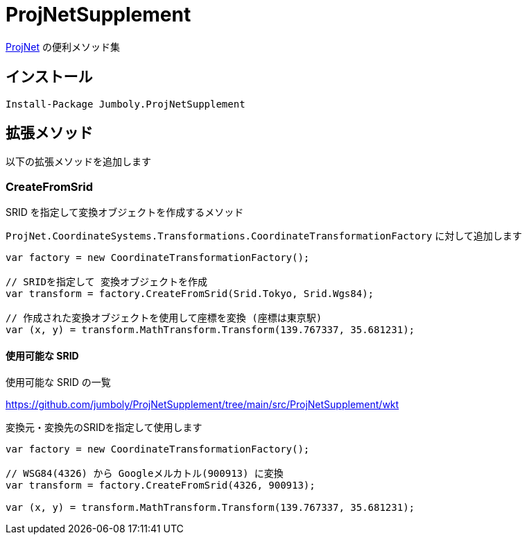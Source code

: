 = ProjNetSupplement

https://github.com/NetTopologySuite/ProjNet4GeoAPI[ProjNet] の便利メソッド集

== インストール

[source]
----
Install-Package Jumboly.ProjNetSupplement
----

== 拡張メソッド

以下の拡張メソッドを追加します

=== CreateFromSrid

SRID を指定して変換オブジェクトを作成するメソッド

`ProjNet.CoordinateSystems.Transformations.CoordinateTransformationFactory` に対して追加します

[source, c#]
----
var factory = new CoordinateTransformationFactory();

// SRIDを指定して 変換オブジェクトを作成
var transform = factory.CreateFromSrid(Srid.Tokyo, Srid.Wgs84);

// 作成された変換オブジェクトを使用して座標を変換 (座標は東京駅)
var (x, y) = transform.MathTransform.Transform(139.767337, 35.681231);
----

==== 使用可能な SRID

使用可能な SRID の一覧

https://github.com/jumboly/ProjNetSupplement/tree/main/src/ProjNetSupplement/wkt

変換元・変換先のSRIDを指定して使用します

[source,c#]
----
var factory = new CoordinateTransformationFactory();

// WSG84(4326) から Googleメルカトル(900913) に変換
var transform = factory.CreateFromSrid(4326, 900913);

var (x, y) = transform.MathTransform.Transform(139.767337, 35.681231);
----

